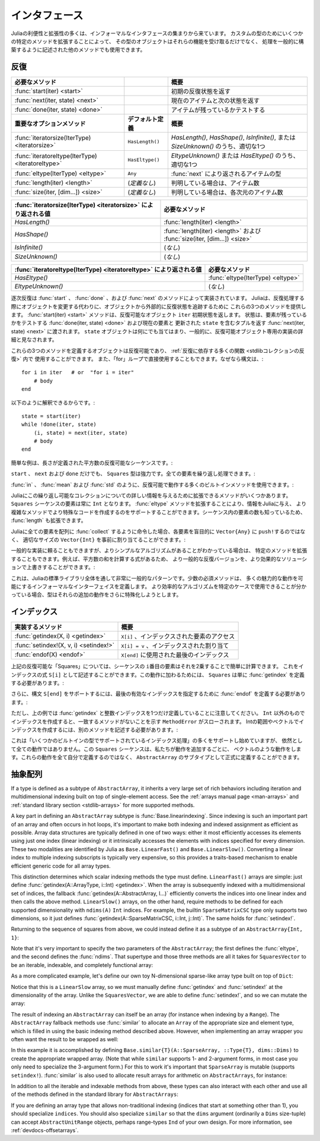 .. _man-interfaces:

.. 
 ************
  Interfaces
 ************

************
 インタフェース
************

.. 
 A lot of the power and extensibility in Julia comes from a collection of informal interfaces.  By extending a few specific methods to work for a custom type, objects of that type not only receive those functionalities, but they are also able to be used in other methods that are written to generically build upon those behaviors.

Juliaの利便性と拡張性の多くは、インフォーマルなインタフェースの集まりから来ています。
カスタムの型のためにいくつかの特定のメソッドを拡張することによって、
その型のオブジェクトはそれらの機能を受け取るだけでなく、
処理を一般的に構築するように記述された他のメソッドでも使用できます。

.. _man-interfaces-iteration:

.. 
 Iteration
 ---------

反復
---------

..
 ================================================== ======================== =====================================================================================
 Required methods                                                            Brief description
 ================================================== ======================== =====================================================================================
 :func:`start(iter) <start>`                                                 Returns the initial iteration state
 :func:`next(iter, state) <next>`                                            Returns the current item and the next state
 :func:`done(iter, state) <done>`                                            Tests if there are any items remaining
 **Important optional methods**                     **Default definition**   **Brief description**
 :func:`iteratorsize(IterType) <iteratorsize>`      ``HasLength()``          One of `HasLength()`, `HasShape()`, `IsInfinite()`, or `SizeUnknown()` as appropriate
 :func:`iteratoreltype(IterType) <iteratoreltype>`  ``HasEltype()``          Either `EltypeUnknown()` or `HasEltype()` as appropriate
 :func:`eltype(IterType) <eltype>`                  ``Any``                  The type the items returned by :func:`next`
 :func:`length(iter) <length>`                      (*undefined*)            The number of items, if known
 :func:`size(iter, [dim...]) <size>`                (*undefined*)            The number of items in each dimension, if known
 ================================================== ======================== =====================================================================================

================================================== ======================== =====================================================================================
必要なメソッド                                                                概要
================================================== ======================== =====================================================================================
:func:`start(iter) <start>`                                                 初期の反復状態を返す
:func:`next(iter, state) <next>`                                            現在のアイテムと次の状態を返す
:func:`done(iter, state) <done>`                                            アイテムが残っているかテストする
**重要なオプションメソッド**                           **デフォルト定義**        **概要**
:func:`iteratorsize(IterType) <iteratorsize>`      ``HasLength()``          `HasLength()`, `HasShape()`, `IsInfinite()`, または `SizeUnknown()` のうち、適切な1つ
:func:`iteratoreltype(IterType) <iteratoreltype>`  ``HasEltype()``          `EltypeUnknown()` または `HasEltype()` のうち、適切な1つ
:func:`eltype(IterType) <eltype>`                  ``Any``                  :func:`next` により返されるアイテムの型
:func:`length(iter) <length>`                      (*定義なし*)               判明している場合は、アイテム数
:func:`size(iter, [dim...]) <size>`                (*定義なし*)               判明している場合は、各次元のアイテム数
================================================== ======================== =====================================================================================

..
  ================================================================ ======================================================================
  Value returned by :func:`iteratorsize(IterType) <iteratorsize>`  Required Methods
  ================================================================ ======================================================================
  `HasLength()`                                                    :func:`length(iter) <length>`
  `HasShape()`                                                     :func:`length(iter) <length>`  and :func:`size(iter, [dim...]) <size>`
  `IsInfinite()`                                                   (*none*)
  `SizeUnknown()`                                                  (*none*)
  ================================================================ ======================================================================

================================================================ ======================================================================
:func:`iteratorsize(IterType) <iteratorsize>` により返される値     必要なメソッド
================================================================ ======================================================================
`HasLength()`                                                    :func:`length(iter) <length>`
`HasShape()`                                                     :func:`length(iter) <length>` および :func:`size(iter, [dim...]) <size>`
`IsInfinite()`                                                   (*なし*)
`SizeUnknown()`                                                  (*なし*)
================================================================ ======================================================================

.. 
  ==================================================================== ==================================
  Value returned by :func:`iteratoreltype(IterType) <iteratoreltype>`  Required Methods
  ==================================================================== ==================================
  `HasEltype()`                                                        :func:`eltype(IterType) <eltype>`
  `EltypeUnknown()`                                                    (*none*)
  ==================================================================== ==================================

==================================================================== ==================================
:func:`iteratoreltype(IterType) <iteratoreltype>` により返される値      必要なメソッド
==================================================================== ==================================
`HasEltype()`                                                        :func:`eltype(IterType) <eltype>`
`EltypeUnknown()`                                                    (*なし*)
==================================================================== ==================================

.. 
  Sequential iteration is implemented by the methods :func:`start`, :func:`done`, and :func:`next`. Instead of mutating objects as they are iterated over, Julia provides these three methods to keep track of the iteration state externally from the object. The :func:`start(iter) <start>` method returns the initial state for the iterable object ``iter``. That state gets passed along to :func:`done(iter, state) <done>`, which tests if there are any elements remaining, and :func:`next(iter, state) <next>`, which returns a tuple containing the current element and an updated ``state``. The ``state`` object can be anything, and is generally considered to be an implementation detail private to the iterable object.

逐次反復は :func:`start` 、 :func:`done` 、および :func:`next` のメソッドによって実装されています。
Juliaは、反復処理する際にオブジェクトを変更する代わりに、オブジェクトから外部的に反復状態を追跡するために
これらの3つのメソッドを提供します。 :func:`start(iter) <start>` メソッドは、反復可能なオブジェクト ``iter`` 初期状態を返します。
状態は、要素が残っているかをテストする :func:`done(iter, state) <done>` および現在の要素と
更新された ``state`` を含むタプルを返す :func:`next(iter, state) <next>` に渡されます。
``state`` オブジェクトは何にでも当てはまり、一般的に、反復可能オブジェクト専用の実装の詳細と見なされます。

.. 
  Any object defines these three methods is iterable and can be used in the :ref:`many functions that rely upon iteration <stdlib-collections-iteration>`. It can also be used directly in a ``for`` loop since the syntax::

これらの3つのメソッドを定義するオブジェクトは反復可能であり、 :ref:`反復に依存する多くの関数 <stdlibコレクションの反復>` 内で
使用することができます。
また、「for」ループで直接使用することもできます。なぜなら構文は、::

    for i in iter   # or  "for i = iter"
        # body
    end

.. 
  is translated into::

以下のように解釈できるからです。::

    state = start(iter)
    while !done(iter, state)
        (i, state) = next(iter, state)
        # body
    end

.. 
  A simple example is an iterable sequence of square numbers with a defined length:
  
簡単な例は、長さが定義された平方数の反復可能なシーケンスです。:  

.. doctest::

    julia> immutable Squares
               count::Int
           end
           Base.start(::Squares) = 1
           Base.next(S::Squares, state) = (state*state, state+1)
           Base.done(S::Squares, state) = state > S.count;
           Base.eltype(::Type{Squares}) = Int # Note that this is defined for the type
           Base.length(S::Squares) = S.count;

.. 
  With only ``start``, ``next``, and ``done`` definitions, the ``Squares`` type is already pretty powerful. We can iterate over all the elements:

``start`` 、 ``next`` および ``done`` だけでも、 ``Squares`` 型は強力です。全ての要素を繰り返し処理できます。:

.. doctest::

    julia> for i in Squares(7)
               println(i)
           end
    1
    4
    9
    16
    25
    36
    49

.. 
  We can use many of the builtin methods that work with iterables, like :func:`in`, :func:`mean` and :func:`std`:

:func:`in` 、 :func:`mean` および :func:`std` のように、反復可能で動作する多くのビルトインメソッドを使用できます。:

.. doctest::

    julia> 25 in Squares(10)
    true

    julia> mean(Squares(100)), std(Squares(100))
    (3383.5,3024.355854282583)

.. 
  There are a few more methods we can extend to give Julia more information about this iterable collection.  We know that the elements in a ``Squares`` sequence will always be ``Int``. By extending the :func:`eltype` method, we can give that information to Julia and help it make more specialized code in the more complicated methods. We also know the number of elements in our sequence, so we can extend :func:`length`, too.

Juliaにこの繰り返し可能なコレクションについての詳しい情報を与えるために拡張できるメソッドがいくつかあります。
``Squares`` シーケンスの要素は常に ``Int`` となります。 :func:`eltype` メソッドを拡張することにより、情報をJuliaに与え、
より複雑なメソッドでより特殊なコードを作成するのをサポートすることができます。シーケンス内の要素の数も知っているため、
:func:`length` も拡張できます。

.. 
  Now, when we ask Julia to :func:`collect` all the elements into an array it can preallocate a ``Vector{Int}`` of the right size instead of blindly ``push!``\ ing each element into a ``Vector{Any}``:

Juliaに全ての要素を配列に :func:`collect` するように命令した場合、各要素を盲目的に ``Vector{Any}`` に ``push!``\ するのではなく、
適切なサイズの ``Vector{Int}`` を事前に割り当てることができます。:

.. doctest::

    julia> collect(Squares(100))' # transposed to save space
    1×100 Array{Int64,2}:
     1  4  9  16  25  36  49  64  81  100  …  9025  9216  9409  9604  9801  10000

.. 
  While we can rely upon generic implementations, we can also extend specific methods where we know there is a simpler algorithm.  For example, there's a formula to compute the sum of squares, so we can override the generic iterative version with a more performant solution:

一般的な実装に頼ることもできますが、よりシンプルなアルゴリズムがあることがわかっている場合は、
特定のメソッドを拡張することもできます。例えば、平方数の和を計算する式があるため、
より一般的な反復バージョンを、より効果的なソリューションで上書きすることができます。:

.. doctest::

    julia> Base.sum(S::Squares) = (n = S.count; return n*(n+1)*(2n+1)÷6)
           sum(Squares(1803))
    1955361914

.. 
  This is a very common pattern throughout the Julia standard library: a small set of required methods define an informal interface that enable many fancier behaviors.  In some cases, types will want to additionally specialize those extra behaviors when they know a more efficient algorithm can be used in their specific case.

これは、Juliaの標準ライブラリ全体を通して非常に一般的なパターンです。少数の必須メソッドは、
多くの魅力的な動作を可能にするインフォーマルなインターフェイスを定義します。
より効率的なアルゴリズムを特定のケースで使用できることが分かっている場合、型はそれらの追加の動作をさらに特殊化しようとします。

.. _man-interfaces-indexing:

.. 
  Indexing
  --------

インデックス
--------

.. 
  ====================================== ==================================
  Methods to implement                   Brief description
  ====================================== ==================================
  :func:`getindex(X, i) <getindex>`      ``X[i]``, indexed element access
  :func:`setindex!(X, v, i) <setindex!>` ``X[i] = v``, indexed assignment
  :func:`endof(X) <endof>`               The last index, used in ``X[end]``
  ====================================== ==================================

====================================== ==================================
実装するメソッド                          概要
====================================== ==================================
:func:`getindex(X, i) <getindex>`      ``X[i]`` 、インデックスされた要素のアクセス
:func:`setindex!(X, v, i) <setindex!>` ``X[i] = v`` 、インデックスされた割り当て
:func:`endof(X) <endof>`               ``X[end]`` に使用された最後のインデックス
====================================== ==================================

.. 
  For the ``Squares`` iterable above, we can easily compute the ``i``\ th element of the sequence by squaring it.  We can expose this as an indexing expression ``S[i]``.  To opt into this behavior, ``Squares`` simply needs to define :func:`getindex`:

上記の反復可能な「Squares」については、シーケンスの ``i``\ 番目の要素はそれを2乗することで簡単に計算できます。
これをインデックスの式 ``S[i]`` として記述することができます。この動作に加わるためには、
``Squares`` は単に :func:`getindex` を定義する必要があります。:

.. doctest::

    julia> function Base.getindex(S::Squares, i::Int)
               1 <= i <= S.count || throw(BoundsError(S, i))
               return i*i
           end
           Squares(100)[23]
    529

.. 
  Additionally, to support the syntax ``S[end]``, we must define :func:`endof` to specify the last valid index:

さらに、構文 ``S[end]`` をサポートするには、最後の有効なインデックスを指定するために :func:`endof` を定義する必要があります。:

.. doctest::

    julia> Base.endof(S::Squares) = length(S)
           Squares(23)[end]
    529

.. 
  Note, though, that the above *only* defines :func:`getindex` with one integer index. Indexing with anything other than an ``Int`` will throw a ``MethodError`` saying that there was no matching method.  In order to support indexing with ranges or vectors of Ints, separate methods must be written:

ただし、上の例では :func:`getindex` と整数インデックスを1つだけ定義していることに注意してください。
``Int`` 以外のものでインデックスを作成すると、一致するメソッドがないことを示す ``MethodError`` がスローされます。
Intの範囲やベクトルでインデックスを作成するには、別のメソッドを記述する必要があります。:

.. doctest::

    julia> Base.getindex(S::Squares, i::Number) = S[convert(Int, i)]
           Base.getindex(S::Squares, I) = [S[i] for i in I]
           Squares(10)[[3,4.,5]]
    3-element Array{Int64,1}:
      9
     16
     25

.. 
  While this is starting to support more of the :ref:`indexing operations supported by some of the builtin types <man-array-indexing>`, there's still quite a number of behaviors missing. This ``Squares`` sequence is starting to look more and more like a vector as we've added behaviors to it. Instead of defining all these behaviors ourselves, we can officially define it as a subtype of an ``AbstractArray``.

これは「いくつかのビルトインの型でサポートされているインデックス処理」の多くをサポートし始めていますが、
依然として全ての動作ではありません。この ``Squares`` シーケンスは、私たちが動作を追加するごとに、
ベクトルのような動作をします。これらの動作を全て自分で定義するのではなく、
``AbstractArray`` のサブタイプとして正式に定義することができます。

.. _man-interfaces-abstractarray:

.. 
  Abstract Arrays
  ---------------

抽象配列
---------------

..
  ===================================================================== ============================================ =======================================================================================
  Methods to implement                                                                                               Brief description
  ===================================================================== ============================================ =======================================================================================
  :func:`size(A) <size>`                                                                                             Returns a tuple containing the dimensions of ``A``
  :func:`getindex(A, i::Int) <getindex>`                                                                             (if ``LinearFast``) Linear scalar indexing
  :func:`getindex(A, I::Vararg{Int, N}) <getindex>`                                                                  (if ``LinearSlow``, where ``N = ndims(A)``) N-dimensional scalar indexing
  :func:`setindex!(A, v, i::Int) <setindex!>`                                                                        (if ``LinearFast``) Scalar indexed assignment
  :func:`setindex!(A, v, I::Vararg{Int, N}) <setindex!>`                                                             (if ``LinearSlow``, where ``N = ndims(A)``) N-dimensional scalar indexed assignment
  **Optional methods**                                                  **Default definition**                       **Brief description**
  :func:`Base.linearindexing(::Type) <Base.linearindexing>`             ``Base.LinearSlow()``                        Returns either ``Base.LinearFast()`` or ``Base.LinearSlow()``. See the description below.
  :func:`getindex(A, I...) <getindex>`                                  defined in terms of scalar :func:`getindex`  :ref:`Multidimensional and nonscalar indexing <man-array-indexing>`
  :func:`setindex!(A, I...) <setindex!>`                                defined in terms of scalar :func:`setindex!` :ref:`Multidimensional and nonscalar indexed assignment <man-array-indexing>`
  :func:`start`/:func:`next`/:func:`done`                               defined in terms of scalar :func:`getindex`  Iteration
  :func:`length(A) <length>`                                            ``prod(size(A))``                            Number of elements
  :func:`similar(A) <similar>`                                          ``similar(A, eltype(A), size(A))``           Return a mutable array with the same shape and element type
  :func:`similar(A, ::Type{S}) <similar>`                               ``similar(A, S, size(A))``                   Return a mutable array with the same shape and the specified element type
  :func:`similar(A, dims::NTuple{Int}) <similar>`                       ``similar(A, eltype(A), dims)``              Return a mutable array with the same element type and size `dims`
  :func:`similar(A, ::Type{S}, dims::NTuple{Int}) <similar>`            ``Array{S}(dims)``                           Return a mutable array with the specified element type and size
  **Non-traditional indices**                                           **Default definition**                       **Brief description**
  :func:`indices(A) <indices>`                                          ``map(OneTo, size(A))``                      Return the ``AbstractUnitRange`` of valid indices
  :func:`Base.similar(A, ::Type{S}, inds::NTuple{Ind}) <similar>`       ``similar(A, S, Base.to_shape(inds))``       Return a mutable array with the specified indices ``inds`` (see below)
  :func:`Base.similar(T::Union{Type,Function}, inds) <similar>`         ``T(Base.to_shape(inds))``                   Return an array similar to ``T`` with the specified indices ``inds`` (see below)
  ===================================================================== ============================================ =======================================================================================




===================================================================== ============================================ =======================================================================================
実装するメソッド                                                                                                     概要
===================================================================== ============================================ =======================================================================================
:func:`size(A) <size>`                                                                                             ``A`` の次元を含むタプルを返す
:func:`getindex(A, i::Int) <getindex>`                                                                             （``LinearFast`` の場合は） 線形スカラーインデックス
:func:`getindex(A, I::Vararg{Int, N}) <getindex>`                                                                  （ ``N = ndims(A)`` である ``LinearSlow`` の場合は )N次元スカラーインデックス
:func:`setindex!(A, v, i::Int) <setindex!>`                                                                        （ ``LinearFast`` の場合は）スカラーインデックスの割り当て
:func:`setindex!(A, v, I::Vararg{Int, N}) <setindex!>`                                                             （ ``N = ndims(A)`` である ``LinearSlow`` の場合は） N次元のスカラーインデックスの割り当て
**オプションのメソッド**                                                  **デフォルト定義**                             **概要**
:func:`Base.linearindexing(::Type) <Base.linearindexing>`             ``Base.LinearSlow()``                        ``Base.LinearFast()`` もしくは ``Base.LinearSlow()`` を返す。下記説明を参照。
:func:`getindex(A, I...) <getindex>`                                  :func:`getindex`   :ref:`Multidimensional and nonscalar indexing <man-array-indexing>`                                 
:func:`setindex!(A, I...) <setindex!>`                                defined in terms of scalar :func:`setindex!` :ref:`Multidimensional and nonscalar indexed assignment <man-array-indexing>`
:func:`start`/:func:`next`/:func:`done`                               defined in terms of scalar :func:`getindex`  Iteration
:func:`length(A) <length>`                                            ``prod(size(A))``                            Number of elements
:func:`similar(A) <similar>`                                          ``similar(A, eltype(A), size(A))``           Return a mutable array with the same shape and element type
:func:`similar(A, ::Type{S}) <similar>`                               ``similar(A, S, size(A))``                   Return a mutable array with the same shape and the specified element type
:func:`similar(A, dims::NTuple{Int}) <similar>`                       ``similar(A, eltype(A), dims)``              Return a mutable array with the same element type and size `dims`
:func:`similar(A, ::Type{S}, dims::NTuple{Int}) <similar>`            ``Array{S}(dims)``                           Return a mutable array with the specified element type and size
**Non-traditional indices**                                           **Default definition**                       **Brief description**
:func:`indices(A) <indices>`                                          ``map(OneTo, size(A))``                      Return the ``AbstractUnitRange`` of valid indices
:func:`Base.similar(A, ::Type{S}, inds::NTuple{Ind}) <similar>`       ``similar(A, S, Base.to_shape(inds))``       Return a mutable array with the specified indices ``inds`` (see below)
:func:`Base.similar(T::Union{Type,Function}, inds) <similar>`         ``T(Base.to_shape(inds))``                   Return an array similar to ``T`` with the specified indices ``inds`` (see below)
===================================================================== ============================================ =======================================================================================


If a type is defined as a subtype of ``AbstractArray``, it inherits a very large set of rich behaviors including iteration and multidimensional indexing built on top of single-element access.  See the :ref:`arrays manual page <man-arrays>` and :ref:`standard library section <stdlib-arrays>` for more supported methods.

A key part in defining an ``AbstractArray`` subtype is :func:`Base.linearindexing`. Since indexing is such an important part of an array and often occurs in hot loops, it's important to make both indexing and indexed assignment as efficient as possible.  Array data structures are typically defined in one of two ways: either it most efficiently accesses its elements using just one index (linear indexing) or it intrinsically accesses the elements with indices specified for every dimension.  These two modalities are identified by Julia as ``Base.LinearFast()`` and ``Base.LinearSlow()``.  Converting a linear index to multiple indexing subscripts is typically very expensive, so this provides a traits-based mechanism to enable efficient generic code for all array types.

This distinction determines which scalar indexing methods the type must define. ``LinearFast()`` arrays are simple: just define :func:`getindex(A::ArrayType, i::Int) <getindex>`.  When the array is subsequently indexed with a multidimensional set of indices, the fallback :func:`getindex(A::AbstractArray, I...)` efficiently converts the indices into one linear index and then calls the above method. ``LinearSlow()`` arrays, on the other hand, require methods to be defined for each supported dimensionality with ``ndims(A)`` ``Int`` indices.  For example, the builtin ``SparseMatrixCSC`` type only supports two dimensions, so it just defines :func:`getindex(A::SparseMatrixCSC, i::Int, j::Int)`.  The same holds for :func:`setindex!`.

Returning to the sequence of squares from above, we could instead define it as a subtype of an ``AbstractArray{Int, 1}``:

.. doctest::

    julia> immutable SquaresVector <: AbstractArray{Int, 1}
               count::Int
           end
           Base.size(S::SquaresVector) = (S.count,)
           Base.linearindexing{T<:SquaresVector}(::Type{T}) = Base.LinearFast()
           Base.getindex(S::SquaresVector, i::Int) = i*i;

Note that it's very important to specify the two parameters of the ``AbstractArray``; the first defines the :func:`eltype`, and the second defines the :func:`ndims`.  That supertype and those three methods are all it takes for ``SquaresVector`` to be an iterable, indexable, and completely functional array:

.. testsetup::

    srand(1);

.. doctest::

    julia> s = SquaresVector(7)
    7-element SquaresVector:
      1
      4
      9
     16
     25
     36
     49

    julia> s[s .> 20]
    3-element Array{Int64,1}:
     25
     36
     49

    julia> s \ rand(7,2)
    1×2 Array{Float64,2}:
     0.0151876  0.0179393

As a more complicated example, let's define our own toy N-dimensional sparse-like array type built on top of ``Dict``:

.. doctest::

    julia> immutable SparseArray{T,N} <: AbstractArray{T,N}
               data::Dict{NTuple{N,Int}, T}
               dims::NTuple{N,Int}
           end
           SparseArray{T}(::Type{T}, dims::Int...) = SparseArray(T, dims)
           SparseArray{T,N}(::Type{T}, dims::NTuple{N,Int}) = SparseArray{T,N}(Dict{NTuple{N,Int}, T}(), dims)
    SparseArray{T,N}

    julia> Base.size(A::SparseArray) = A.dims
           Base.similar{T}(A::SparseArray, ::Type{T}, dims::Dims) = SparseArray(T, dims)
           # Define scalar indexing and indexed assignment
           Base.getindex{T,N}(A::SparseArray{T,N}, I::Vararg{Int,N})     = get(A.data, I, zero(T))
           Base.setindex!{T,N}(A::SparseArray{T,N}, v, I::Vararg{Int,N}) = (A.data[I] = v)

Notice that this is a ``LinearSlow`` array, so we must manually define :func:`getindex` and :func:`setindex!` at the dimensionality of the array.  Unlike the ``SquaresVector``, we are able to define :func:`setindex!`, and so we can mutate the array:

.. doctest::

    julia> A = SparseArray(Float64,3,3)
    3×3 SparseArray{Float64,2}:
     0.0  0.0  0.0
     0.0  0.0  0.0
     0.0  0.0  0.0

    julia> rand!(A)
    3×3 SparseArray{Float64,2}:
     0.28119   0.0203749  0.0769509
     0.209472  0.287702   0.640396
     0.251379  0.859512   0.873544

    julia> A[:] = 1:length(A); A
    3×3 SparseArray{Float64,2}:
     1.0  4.0  7.0
     2.0  5.0  8.0
     3.0  6.0  9.0

The result of indexing an ``AbstractArray`` can itself be an array (for instance when indexing by a ``Range``). The ``AbstractArray`` fallback methods use :func:`similar` to allocate an ``Array`` of the appropriate size and element type, which is filled in using the basic indexing method described above. However, when implementing an array wrapper you often want the result to be wrapped as well:

.. doctest::

    julia> A[1:2,:]
    2×3 SparseArray{Float64,2}:
     1.0  4.0  7.0
     2.0  5.0  8.0

In this example it is accomplished by defining ``Base.similar{T}(A::SparseArray, ::Type{T}, dims::Dims)`` to create the appropriate wrapped array. (Note that while ``similar`` supports 1- and 2-argument forms, in most case you only need to specialize the 3-argument form.) For this to work it's important that ``SparseArray`` is mutable (supports ``setindex!``). :func:`similar` is also used to allocate result arrays for arithmetic on ``AbstractArrays``, for instance:

.. doctest::

    julia> A + 4
    3×3 SparseArray{Float64,2}:
     5.0   8.0  11.0
     6.0   9.0  12.0
     7.0  10.0  13.0

In addition to all the iterable and indexable methods from above, these types can also interact with each other and use all of the methods defined in the standard library for ``AbstractArrays``:

.. doctest::

    julia> A[SquaresVector(3)]
    3-element SparseArray{Float64,1}:
     1.0
     4.0
     9.0

    julia> dot(A[:,1],A[:,2])
    32.0

If you are defining an array type that allows non-traditional indexing
(indices that start at something other than 1), you should specialize
``indices``.  You should also specialize ``similar`` so that the
``dims`` argument (ordinarily a ``Dims`` size-tuple) can accept
``AbstractUnitRange`` objects, perhaps range-types ``Ind`` of your own
design.  For more information, see :ref:`devdocs-offsetarrays`.
